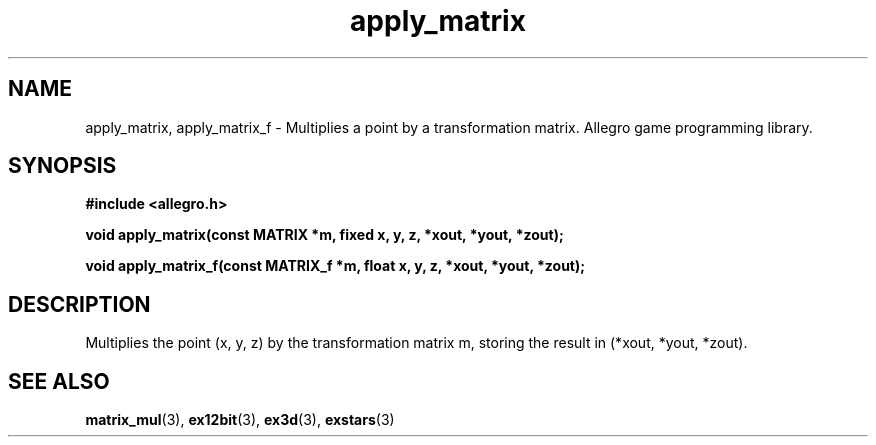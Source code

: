 .\" Generated by the Allegro makedoc utility
.TH apply_matrix 3 "version 4.4.3" "Allegro" "Allegro manual"
.SH NAME
apply_matrix, apply_matrix_f \- Multiplies a point by a transformation matrix. Allegro game programming library.\&
.SH SYNOPSIS
.B #include <allegro.h>

.sp
.B void apply_matrix(const MATRIX *m, fixed x, y, z, *xout, *yout, *zout);

.B void apply_matrix_f(const MATRIX_f *m, float x, y, z, *xout, *yout, *zout);
.SH DESCRIPTION
Multiplies the point (x, y, z) by the transformation matrix m, storing 
the result in (*xout, *yout, *zout).

.SH SEE ALSO
.BR matrix_mul (3),
.BR ex12bit (3),
.BR ex3d (3),
.BR exstars (3)

